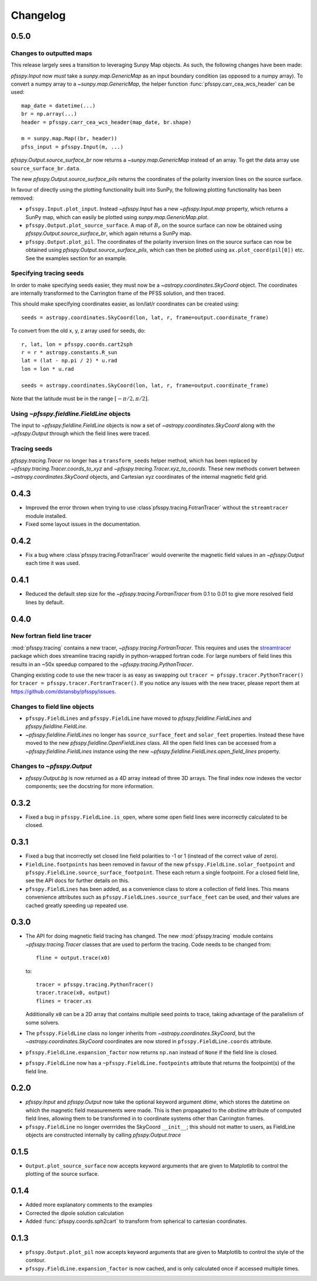 Changelog
=========

0.5.0
-----

Changes to outputted maps
~~~~~~~~~~~~~~~~~~~~~~~~~
This release largely sees a transition to leveraging Sunpy Map objects. As such,
the following changes have been made:

`pfsspy.Input` now *must* take a `sunpy.map.GenericMap` as an
input boundary condition (as opposed to a numpy array). To convert a numpy array
to a `~sunpy.map.GenericMap`, the helper function
:func:`pfsspy.carr_cea_wcs_header` can be used::

  map_date = datetime(...)
  br = np.array(...)
  header = pfsspy.carr_cea_wcs_header(map_date, br.shape)

  m = sunpy.map.Map((br, header))
  pfss_input = pfsspy.Input(m, ...)


`pfsspy.Output.source_surface_br` now returns a `~sunpy.map.GenericMap`
instead of an array. To get the data array use ``source_surface_br.data``.

The new `pfsspy.Output.source_surface_pils` returns the coordinates of
the polarity inversion lines on the source surface.

In favour of directly using the plotting functionality built into SunPy,
the following plotting functionality has been removed:

- ``pfsspy.Input.plot_input``. Instead `~pfsspy.Input` has a new
  `~pfsspy.Input.map`  property, which returns a SunPy map, which can easily
  be plotted using `sunpy.map.GenericMap.plot`.
- ``pfsspy.Output.plot_source_surface``. A map of :math:`B_{r}` on the source
  surface can now be obtained using `pfsspy.Output.source_surface_br`, which
  again returns a SunPy map.
- ``pfsspy.Output.plot_pil``. The coordinates of the polarity inversion lines
  on the source surface can now be obtained using
  `pfsspy.Output.source_surface_pils`, which can then be plotted using
  ``ax.plot_coord(pil[0])`` etc. See the examples section for an example.

Specifying tracing seeds
~~~~~~~~~~~~~~~~~~~~~~~~
In order to make specifying seeds easier, they must now be a
`~astropy.coordinates.SkyCoord` object. The coordinates are internally
transformed to the Carrington frame of the PFSS solution, and then traced.

This should make specifying coordinates easier, as lon/lat/r coordinates can
be created using::

  seeds = astropy.coordinates.SkyCoord(lon, lat, r, frame=output.coordinate_frame)

To convert from the old x, y, z array used for seeds, do::

  r, lat, lon = pfsspy.coords.cart2sph
  r = r * astropy.constants.R_sun
  lat = (lat - np.pi / 2) * u.rad
  lon = lon * u.rad

  seeds = astropy.coordinates.SkyCoord(lon, lat, r, frame=output.coordinate_frame)

Note that the latitude must be in the range :math:`[-\pi/2, \pi/2]`.

Using `~pfsspy.fieldline.FieldLine` objects
~~~~~~~~~~~~~~~~~~~~~~~~~~~~~~~~~~~~~~~~~~~
The input to `~pfsspy.fieldline.FieldLine` objects is now a set of
`~astropy.coordinates.SkyCoord` along with the `~pfsspy.Output` through which
the field lines were traced.

Tracing seeds
~~~~~~~~~~~~~
`pfsspy.tracing.Tracer` no longer has a ``transform_seeds`` helper method, which
has been replaced by `~pfsspy.tracing.Tracer.coords_to_xyz` and
`~pfsspy.tracing.Tracer.xyz_to_coords`. These new methods convert
between `~astropy.coordinates.SkyCoord` objects, and Cartesian xyz coordinates
of the internal magnetic field grid.

0.4.3
-----

- Improved the error thrown when trying to use
  :class`pfsspy.tracing.FotranTracer` without the ``streamtracer`` module
  installed.
- Fixed some layout issues in the documentation.

0.4.2
-----

- Fix a bug where :class`pfsspy.tracing.FotranTracer` would overwrite the
  magnetic field values in an `~pfsspy.Output` each time it was used.

0.4.1
-----

- Reduced the default step size for the `~pfsspy.tracing.FortranTracer`
  from 0.1 to 0.01 to give more resolved field lines by default.

0.4.0
-----

New fortran field line tracer
~~~~~~~~~~~~~~~~~~~~~~~~~~~~~
:mod:`pfsspy.tracing` contains a new tracer,
`~pfsspy.tracing.FortranTracer`. This requires and uses the
`streamtracer <https://streamtracer.readthedocs.io/en/stable/>`_ package
which does streamline tracing rapidly in python-wrapped
fortran code. For large numbers of field lines this results in an ~50x
speedup compared to the `~pfsspy.tracing.PythonTracer`.

Changing existing code to use the new tracer is as easy as swapping out
``tracer = pfsspy.tracer.PythonTracer()`` for
``tracer = pfsspy.tracer.FortranTracer()``. If you notice any issues with the
new tracer, please report them at https://github.com/dstansby/pfsspy/issues.

Changes to field line objects
~~~~~~~~~~~~~~~~~~~~~~~~~~~~~

- ``pfsspy.FieldLines`` and ``pfsspy.FieldLine`` have moved to
  `pfsspy.fieldline.FieldLines` and
  `pfsspy.fieldline.FieldLine`.
- `~pfsspy.fieldline.FieldLines` no longer has ``source_surface_feet``
  and ``solar_feet`` properties. Instead these have moved to the new
  `pfsspy.fieldline.OpenFieldLines` class. All the open field lines
  can be accessed from a `~pfsspy.fieldline.FieldLines` instance using
  the new `~pfsspy.fieldline.FieldLines.open_field_lines`
  property.

Changes to `~pfsspy.Output`
~~~~~~~~~~~~~~~~~~~~~~~~~~~~~~~~~~
- `pfsspy.Output.bg` is now returned as a 4D array instead of three 3D
  arrays. The final index now indexes the vector components; see the docstring
  for more information.

0.3.2
-----
- Fixed a bug in ``pfsspy.FieldLine.is_open``, where some open field lines
  were incorrectly calculated to be closed.

0.3.1
-----
- Fixed a bug that incorrectly set closed line field polarities to -1 or 1
  (instead of the correct value of zero).
- ``FieldLine.footpoints`` has been removed in favour of the new
  ``pfsspy.FieldLine.solar_footpoint`` and
  ``pfsspy.FieldLine.source_surface_footpoint``. These each return a single
  footpoint. For a closed field line, see the API docs for further details
  on this.
- ``pfsspy.FieldLines`` has been added, as a convenience class to store a
  collection of field lines. This means convenience attributes such as
  ``pfsspy.FieldLines.source_surface_feet`` can be used, and their values are
  cached greatly speeding up repeated use.

0.3.0
-----

- The API for doing magnetic field tracing has changed.
  The new :mod:`pfsspy.tracing` module contains `~pfsspy.tracing.Tracer`
  classes that are used to perform the tracing. Code needs to be changed from::

    fline = output.trace(x0)

  to::

    tracer = pfsspy.tracing.PythonTracer()
    tracer.trace(x0, output)
    flines = tracer.xs

  Additionally ``x0`` can be a 2D array that contains multiple seed
  points to trace, taking advantage of the parallelism of some solvers.
- The ``pfsspy.FieldLine`` class no longer inherits from
  `~astropy.coordinates.SkyCoord`, but the
  `~astropy.coordinates.SkyCoord` coordinates are now stored in
  ``pfsspy.FieldLine.coords`` attribute.
- ``pfsspy.FieldLine.expansion_factor`` now returns ``np.nan`` instead of
  ``None`` if the field line is closed.
- ``pfsspy.FieldLine`` now has a ``~pfsspy.FieldLine.footpoints``
  attribute that returns the footpoint(s) of the field line.

0.2.0
-----

- `pfsspy.Input` and `pfsspy.Output` now take the optional keyword
  argument *dtime*, which stores the datetime on which the magnetic field
  measurements were made. This is then propagated to the *obstime* attribute
  of computed field lines, allowing them to be transformed in to coordinate
  systems other than Carrington frames.
- ``pfsspy.FieldLine`` no longer overrrides the SkyCoord ``__init__``;
  this should not matter to users, as FieldLine objects are constructed
  internally by calling `pfsspy.Output.trace`

0.1.5
-----

- ``Output.plot_source_surface`` now accepts keyword arguments that are given to
  Matplotlib to control the plotting of the source surface.

0.1.4
-----

- Added more explanatory comments to the examples
- Corrected the dipole solution calculation
- Added :func:`pfsspy.coords.sph2cart` to transform from spherical to cartesian
  coordinates.

0.1.3
-----

- ``pfsspy.Output.plot_pil`` now accepts keyword arguments that are given
  to Matplotlib to control the style of the contour.
- ``pfsspy.FieldLine.expansion_factor`` is now cached, and is only
  calculated once if accessed multiple times.
